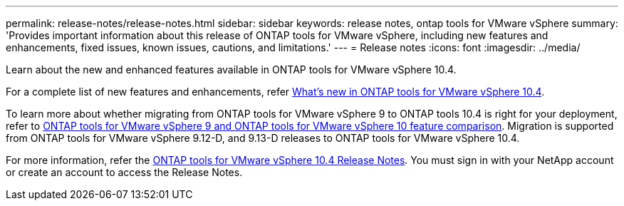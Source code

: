---
permalink: release-notes/release-notes.html
sidebar: sidebar
keywords: release notes, ontap tools for VMware vSphere
summary: 'Provides important information about this release of ONTAP tools for VMware vSphere, including new features and enhancements, fixed issues, known issues, cautions, and limitations.'
---
= Release notes
:icons: font
:imagesdir: ../media/

[.lead]

Learn about the new and enhanced features available in ONTAP tools for VMware vSphere 10.4.

For a complete list of new features and enhancements, refer xref:whats-new.adoc[What's new in ONTAP tools for VMware vSphere 10.4].

To learn more about whether migrating from ONTAP tools for VMware vSphere 9 to ONTAP tools 10.4 is right for your deployment, refer to xref:ontap-tools-9-ontap-tools-10-feature-comparison.adoc[ONTAP tools for VMware vSphere 9 and ONTAP tools for VMware vSphere 10 feature comparison]. Migration is supported from ONTAP tools for VMware vSphere 9.12-D, and 9.13-D releases to ONTAP tools for VMware vSphere 10.4.

For more information, refer the https://library.netapp.com/ecm/ecm_download_file/ECMLP3343864[ONTAP tools for VMware vSphere 10.4 Release Notes^]. You must sign in with your NetApp account or create an account to access the Release Notes.